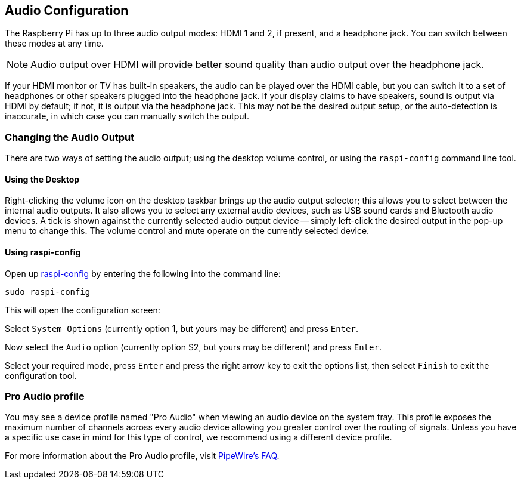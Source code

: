 == Audio Configuration

The Raspberry Pi has up to three audio output modes: HDMI 1 and 2, if present, and a headphone jack. You can switch between these modes at any time.

NOTE: Audio output over HDMI will provide better sound quality than audio output over the headphone jack.

If your HDMI monitor or TV has built-in speakers, the audio can be played over the HDMI cable, but you can switch it to a set of headphones or other speakers plugged into the headphone jack. If your display claims to have speakers, sound is output via HDMI by default; if not, it is output via the headphone jack. This may not be the desired output setup, or the auto-detection is inaccurate, in which case you can manually switch the output.

=== Changing the Audio Output

There are two ways of setting the audio output; using the desktop volume control, or using the `raspi-config` command line tool.

==== Using the Desktop

Right-clicking the volume icon on the desktop taskbar brings up the audio output selector; this allows you to select between the internal audio outputs. It also allows you to select any external audio devices, such as USB sound cards and Bluetooth audio devices. A tick is shown against the currently selected audio output device -- simply left-click the desired output in the pop-up menu to change this. The volume control and mute operate on the currently selected device.

==== Using raspi-config

Open up xref:configuration.adoc#raspi-config[raspi-config] by entering the following into the command line:

----
sudo raspi-config
----

This will open the configuration screen:

Select `System Options` (currently option 1, but yours may be different) and press `Enter`.

Now select the `Audio` option (currently option S2, but yours may be different) and press `Enter`.

Select your required mode, press `Enter` and press the right arrow key to exit the options list, then select `Finish` to exit the configuration tool.

=== Pro Audio profile

You may see a device profile named "Pro Audio" when viewing an audio device on the system tray. This profile exposes the maximum number of channels across every audio device allowing you greater control over the routing of signals. Unless you have a specific use case in mind for this type of control, we recommend using a different device profile.

For more information about the Pro Audio profile, visit https://gitlab.freedesktop.org/pipewire/pipewire/-/wikis/FAQ#what-is-the-pro-audio-profile[PipeWire's FAQ].